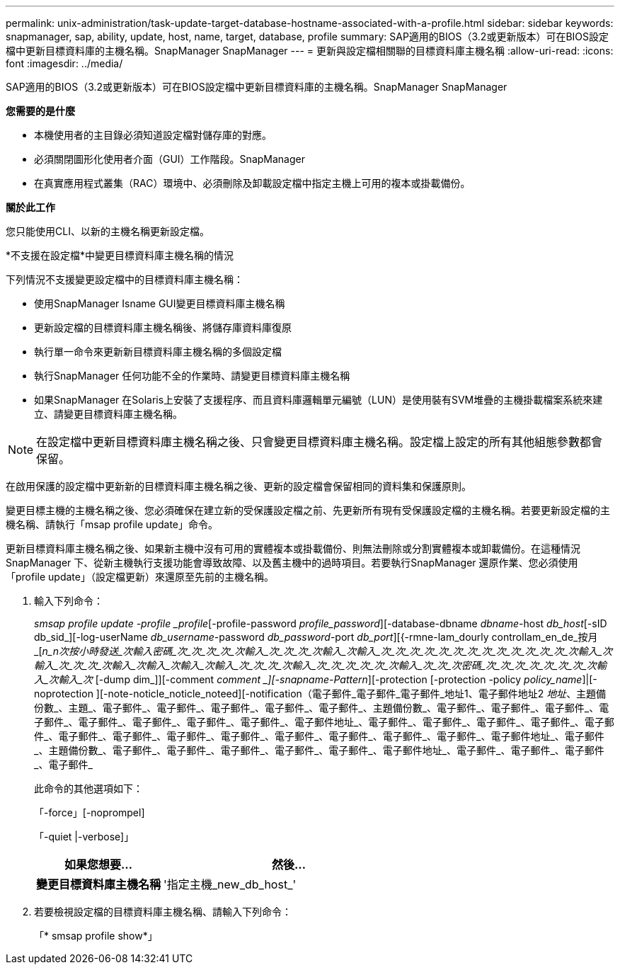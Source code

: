 ---
permalink: unix-administration/task-update-target-database-hostname-associated-with-a-profile.html 
sidebar: sidebar 
keywords: snapmanager, sap, ability, update, host, name, target, database, profile 
summary: SAP適用的BIOS（3.2或更新版本）可在BIOS設定檔中更新目標資料庫的主機名稱。SnapManager SnapManager 
---
= 更新與設定檔相關聯的目標資料庫主機名稱
:allow-uri-read: 
:icons: font
:imagesdir: ../media/


[role="lead"]
SAP適用的BIOS（3.2或更新版本）可在BIOS設定檔中更新目標資料庫的主機名稱。SnapManager SnapManager

*您需要的是什麼*

* 本機使用者的主目錄必須知道設定檔對儲存庫的對應。
* 必須關閉圖形化使用者介面（GUI）工作階段。SnapManager
* 在真實應用程式叢集（RAC）環境中、必須刪除及卸載設定檔中指定主機上可用的複本或掛載備份。


*關於此工作*

您只能使用CLI、以新的主機名稱更新設定檔。

*不支援在設定檔*中變更目標資料庫主機名稱的情況

下列情況不支援變更設定檔中的目標資料庫主機名稱：

* 使用SnapManager Isname GUI變更目標資料庫主機名稱
* 更新設定檔的目標資料庫主機名稱後、將儲存庫資料庫復原
* 執行單一命令來更新新目標資料庫主機名稱的多個設定檔
* 執行SnapManager 任何功能不全的作業時、請變更目標資料庫主機名稱
* 如果SnapManager 在Solaris上安裝了支援程序、而且資料庫邏輯單元編號（LUN）是使用裝有SVM堆疊的主機掛載檔案系統來建立、請變更目標資料庫主機名稱。



NOTE: 在設定檔中更新目標資料庫主機名稱之後、只會變更目標資料庫主機名稱。設定檔上設定的所有其他組態參數都會保留。

在啟用保護的設定檔中更新新的目標資料庫主機名稱之後、更新的設定檔會保留相同的資料集和保護原則。

變更目標主機的主機名稱之後、您必須確保在建立新的受保護設定檔之前、先更新所有現有受保護設定檔的主機名稱。若要更新設定檔的主機名稱、請執行「msap profile update」命令。

更新目標資料庫主機名稱之後、如果新主機中沒有可用的實體複本或掛載備份、則無法刪除或分割實體複本或卸載備份。在這種情況SnapManager 下、從新主機執行支援功能會導致故障、以及舊主機中的過時項目。若要執行SnapManager 還原作業、您必須使用「profile update」（設定檔更新）來還原至先前的主機名稱。

. 輸入下列命令：
+
_smsap profile update -profile _profile_[-profile-password _profile_password_][-database-dbname _dbname_-host _db_host_[-sID db_sid_][-log-userName _db_username_-password _db_password_-port _db_port_][{-rmne-lam_dourly controllam_en_de_按月_[_n_n次按小時發送_次輸入密碼_次_次_次_次_次輸入_次_次_次_次輸入_次輸入_次_次_次_次_次_次_次_次_次_次_次_次_次_次輸入_次輸入_次_次_次_次輸入_次輸入_次輸入_次輸入_次_次_次_次輸入_次_次_次_次_次_次輸入_次_次_次密碼_次_次_次_次_次_次_次_次輸入_次輸入_次_ [-dump dim_]][-comment _comment _][-snapname-Pattern_][-protection [-protection -policy _policy_name_]|[-noprotection ][-note-noticle_noticle_noteed][-notification（電子郵件_電子郵件_電子郵件_地址1、電子郵件地址2 _地址_、主題備份數_、主題_、電子郵件_、電子郵件_、電子郵件_、電子郵件_、電子郵件_、主題備份數_、電子郵件_、電子郵件_、電子郵件_、電子郵件_、電子郵件_、電子郵件_、電子郵件_、電子郵件_、電子郵件地址_、電子郵件_、電子郵件_、電子郵件_、電子郵件_、電子郵件_、電子郵件_、電子郵件_、電子郵件_、電子郵件_、電子郵件_、電子郵件_、電子郵件_、電子郵件_、電子郵件地址_、電子郵件_、主題備份數_、電子郵件_、電子郵件_、電子郵件_、電子郵件_、電子郵件_、電子郵件地址_、電子郵件_、電子郵件_、電子郵件_、電子郵件_

+
此命令的其他選項如下：

+
「-force」[-noprompel]

+
「-quiet |-verbose]」

+
[cols="1a,2a"]
|===
| 如果您想要... | 然後... 


 a| 
*變更目標資料庫主機名稱*
 a| 
'指定主機_new_db_host_'

|===
. 若要檢視設定檔的目標資料庫主機名稱、請輸入下列命令：
+
「* smsap profile show*」


